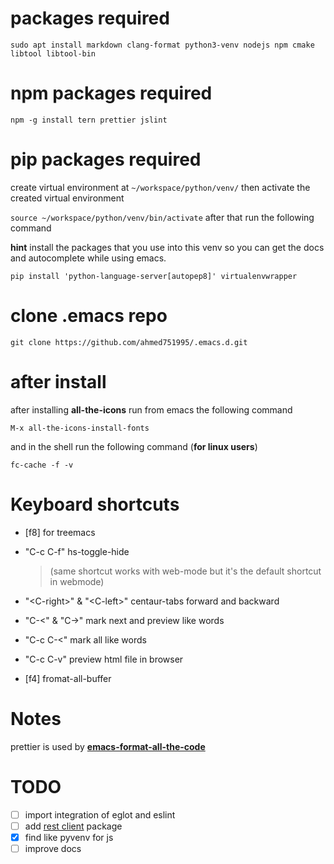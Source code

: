 * packages required
  #+BEGIN_SRC shell
  sudo apt install markdown clang-format python3-venv nodejs npm cmake libtool libtool-bin
  #+END_SRC

* npm packages required

  #+BEGIN_SRC shell
  npm -g install tern prettier jslint
  #+END_SRC

* pip packages required
  create virtual environment at =~/workspace/python/venv/= then activate 
  the created virtual environment

  ~source ~/workspace/python/venv/bin/activate~
  after that run the following command

  *hint* install the packages that you use into this venv so you can 
  get the docs and autocomplete while using emacs.

  #+BEGIN_SRC shell
  pip install 'python-language-server[autopep8]' virtualenvwrapper
  #+END_SRC

* clone .emacs repo

  #+BEGIN_SRC shell
  git clone https://github.com/ahmed751995/.emacs.d.git
  #+END_SRC

* after install

  after installing *all-the-icons* run from emacs the following command
  #+BEGIN_SRC elisp
  M-x all-the-icons-install-fonts
  #+END_SRC

  and in the shell run the following command (*for linux users*)
  #+BEGIN_SRC shell
  fc-cache -f -v
  #+END_SRC

* Keyboard shortcuts
  - [f8] for treemacs
  - "C-c C-f" hs-toggle-hide 
    #+BEGIN_QUOTE
    (same shortcut works with web-mode but it's the default shortcut in webmode)
    #+END_QUOTE
  - "<C-right>" & "<C-left>" centaur-tabs forward and backward
  - "C-<" & "C->" mark next and preview like words
  - "C-c C-<" mark all like words
  - "C-c C-v" preview html file in browser
  - [f4] fromat-all-buffer
    
* Notes
  prettier is used by *[[https://github.com/lassik/emacs-format-all-the-code][emacs-format-all-the-code]]*

* TODO
  - [ ] import integration of eglot and eslint
  - [ ] add [[https://github.com/pashky/restclient.el][rest client]] package
  - [X] find like pyvenv for js
  - [ ] improve docs
    
    
